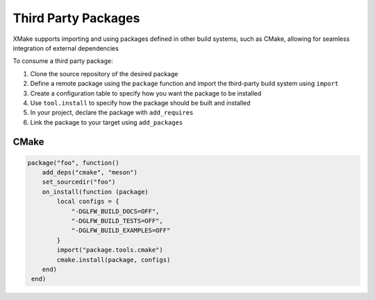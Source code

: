 ######################
 Third Party Packages
######################

XMake supports importing and using packages defined in other build
systems, such as CMake, allowing for seamless integration of external
dependencies

To consume a third party package:

#. Clone the source repository of the desired package
#. Define a remote package using the ``package`` function and import the
   third-party build system using ``import``
#. Create a configuration table to specify how you want the package to
   be installed
#. Use ``tool.install`` to specify how the package should be built and
   installed
#. In your project, declare the package with ``add_requires``
#. Link the package to your target using ``add_packages``

*******
 CMake
*******

.. code:: lua

   package("foo", function()
       add_deps("cmake", "meson")
       set_sourcedir("foo")
       on_install(function (package)
           local configs = {
               "-DGLFW_BUILD_DOCS=OFF",
               "-DGLFW_BUILD_TESTS=OFF",
               "-DGLFW_BUILD_EXAMPLES=OFF"
           }
           import("package.tools.cmake")
           cmake.install(package, configs)
       end)
    end)
